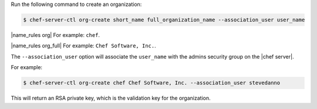 .. This is an included how-to. 


Run the following command to create an organization:

.. code-block:: bash

   $ chef-server-ctl org-create short_name full_organization_name --association_user user_name

|name_rules org| For example: ``chef``.

|name_rules org_full| For example: ``Chef Software, Inc.``.

The ``--association_user`` option will associate the ``user_name`` with the admins security group on the |chef server|.

For example:

.. code-block:: bash
  
   $ chef-server-ctl org-create chef Chef Software, Inc. --association_user stevedanno

This will return an RSA private key, which is the validation key for the organization.